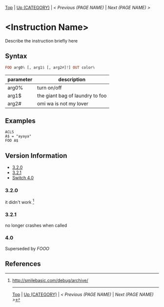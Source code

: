 #+TEMPLATE_VERSION: 1.12
#+OPTIONS: f:t

# PLATFORM INFO TEMPLATES
#+BEGIN_COMMENT
#+BEGIN_SRC diff
-⚠️ This feature is only available on 3DS
#+END_SRC
#+BEGIN_COMMENT # did I mention that org-ruby is broken
#+BEGIN_SRC diff
-⚠️ This feature is only available on Wii U
#+END_SRC
#+BEGIN_COMMENT
#+BEGIN_SRC diff
-⚠️ This feature is only available on Pasocom Mini
#+END_SRC
#+BEGIN_COMMENT
#+BEGIN_SRC diff
-⚠️ This feature is only available on *Starter
#+END_SRC
#+BEGIN_COMMENT
#+BEGIN_SRC diff
-⚠️ This feature is only available on Switch
#+END_SRC
#+END_COMMENT

# modify these to display the category name and link to the previous and next pages.
# REMEMBER TO COPY IT TO THE FOOTER AS WELL
[[/][Top]] | [[../][Up (CATEGORY)]] | [[PREVIOUS.org][< Previous (PAGE NAME)]] | [[NEXT.org][Next (PAGE NAME) >]]

* <Instruction Name>
Describe the instruction briefly here

** Syntax
# use haskell as language for syntax examples as a gross workaround for github being the worst
#+BEGIN_SRC haskell
FOO arg0% [, arg1$ [, arg2#]?] OUT color%
#+END_SRC

# if alternate syntax is needed, list it in the same way. Use OUT for one-return forms

# describe the arguments here, if necessary.  at minimum, describe types
| parameter | description |
|-----------+-------------|
| arg0%     | turn on/off |
| arg1$      | the giant bag of laundry to foo |
| arg2#     | omi wa is not my lover |

** Examples
#+BEGIN_SRC smilebasic
ACLS
A$ = "ayaya"
FOO A$
#+END_SRC

# ! IF VERSION DIFFERENCES EXIST !
# use the headings below.  Include bugs.
** Version Information
# include this table even if there is only one entry
+ [[#320][3.2.0]]
+ [[#321][3.2.1]]
+ [[#40][Switch 4.0]]
*** 3.2.0
it didn't work [fn:1]

*** 3.2.1
no longer crashes when called

*** 4.0
Superseded by [[FOOO.org][FOOO]]

** References
[fn:1] http://smilebasic.com/debug/archive/

# If the page is longer than one screen height or so, add a navigation bar at the bottom of the page as well
# (if the page is short you may omit this)
-----
[[/][Top]] | [[../][Up (CATEGORY)]] | [[PREVIOUS.org][< Previous (PAGE NAME)]] | [[NEXT.org][Next (PAGE NAME) >]]
